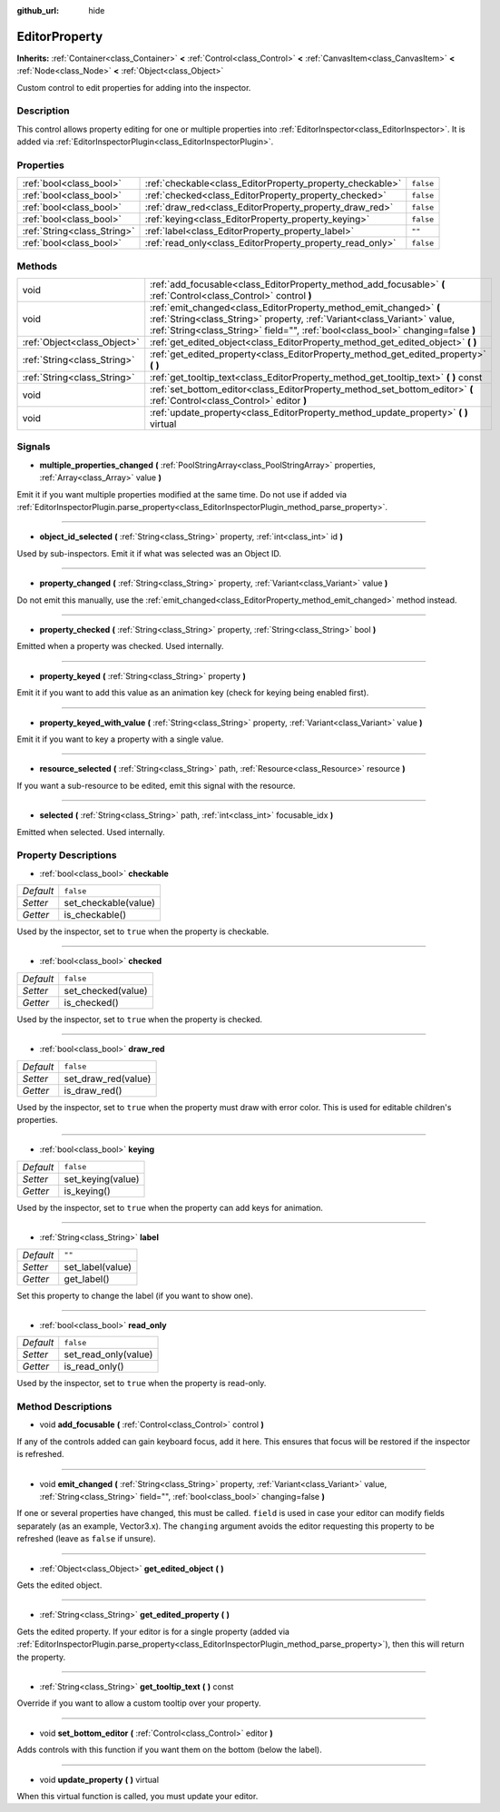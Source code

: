 :github_url: hide

.. Generated automatically by doc/tools/makerst.py in Godot's source tree.
.. DO NOT EDIT THIS FILE, but the EditorProperty.xml source instead.
.. The source is found in doc/classes or modules/<name>/doc_classes.

.. _class_EditorProperty:

EditorProperty
==============

**Inherits:** :ref:`Container<class_Container>` **<** :ref:`Control<class_Control>` **<** :ref:`CanvasItem<class_CanvasItem>` **<** :ref:`Node<class_Node>` **<** :ref:`Object<class_Object>`

Custom control to edit properties for adding into the inspector.

Description
-----------

This control allows property editing for one or multiple properties into :ref:`EditorInspector<class_EditorInspector>`. It is added via :ref:`EditorInspectorPlugin<class_EditorInspectorPlugin>`.

Properties
----------

+-----------------------------+-----------------------------------------------------------+-----------+
| :ref:`bool<class_bool>`     | :ref:`checkable<class_EditorProperty_property_checkable>` | ``false`` |
+-----------------------------+-----------------------------------------------------------+-----------+
| :ref:`bool<class_bool>`     | :ref:`checked<class_EditorProperty_property_checked>`     | ``false`` |
+-----------------------------+-----------------------------------------------------------+-----------+
| :ref:`bool<class_bool>`     | :ref:`draw_red<class_EditorProperty_property_draw_red>`   | ``false`` |
+-----------------------------+-----------------------------------------------------------+-----------+
| :ref:`bool<class_bool>`     | :ref:`keying<class_EditorProperty_property_keying>`       | ``false`` |
+-----------------------------+-----------------------------------------------------------+-----------+
| :ref:`String<class_String>` | :ref:`label<class_EditorProperty_property_label>`         | ``""``    |
+-----------------------------+-----------------------------------------------------------+-----------+
| :ref:`bool<class_bool>`     | :ref:`read_only<class_EditorProperty_property_read_only>` | ``false`` |
+-----------------------------+-----------------------------------------------------------+-----------+

Methods
-------

+-----------------------------+-----------------------------------------------------------------------------------------------------------------------------------------------------------------------------------------------------------------------------------+
| void                        | :ref:`add_focusable<class_EditorProperty_method_add_focusable>` **(** :ref:`Control<class_Control>` control **)**                                                                                                                 |
+-----------------------------+-----------------------------------------------------------------------------------------------------------------------------------------------------------------------------------------------------------------------------------+
| void                        | :ref:`emit_changed<class_EditorProperty_method_emit_changed>` **(** :ref:`String<class_String>` property, :ref:`Variant<class_Variant>` value, :ref:`String<class_String>` field="", :ref:`bool<class_bool>` changing=false **)** |
+-----------------------------+-----------------------------------------------------------------------------------------------------------------------------------------------------------------------------------------------------------------------------------+
| :ref:`Object<class_Object>` | :ref:`get_edited_object<class_EditorProperty_method_get_edited_object>` **(** **)**                                                                                                                                               |
+-----------------------------+-----------------------------------------------------------------------------------------------------------------------------------------------------------------------------------------------------------------------------------+
| :ref:`String<class_String>` | :ref:`get_edited_property<class_EditorProperty_method_get_edited_property>` **(** **)**                                                                                                                                           |
+-----------------------------+-----------------------------------------------------------------------------------------------------------------------------------------------------------------------------------------------------------------------------------+
| :ref:`String<class_String>` | :ref:`get_tooltip_text<class_EditorProperty_method_get_tooltip_text>` **(** **)** const                                                                                                                                           |
+-----------------------------+-----------------------------------------------------------------------------------------------------------------------------------------------------------------------------------------------------------------------------------+
| void                        | :ref:`set_bottom_editor<class_EditorProperty_method_set_bottom_editor>` **(** :ref:`Control<class_Control>` editor **)**                                                                                                          |
+-----------------------------+-----------------------------------------------------------------------------------------------------------------------------------------------------------------------------------------------------------------------------------+
| void                        | :ref:`update_property<class_EditorProperty_method_update_property>` **(** **)** virtual                                                                                                                                           |
+-----------------------------+-----------------------------------------------------------------------------------------------------------------------------------------------------------------------------------------------------------------------------------+

Signals
-------

.. _class_EditorProperty_signal_multiple_properties_changed:

- **multiple_properties_changed** **(** :ref:`PoolStringArray<class_PoolStringArray>` properties, :ref:`Array<class_Array>` value **)**

Emit it if you want multiple properties modified at the same time. Do not use if added via :ref:`EditorInspectorPlugin.parse_property<class_EditorInspectorPlugin_method_parse_property>`.

----

.. _class_EditorProperty_signal_object_id_selected:

- **object_id_selected** **(** :ref:`String<class_String>` property, :ref:`int<class_int>` id **)**

Used by sub-inspectors. Emit it if what was selected was an Object ID.

----

.. _class_EditorProperty_signal_property_changed:

- **property_changed** **(** :ref:`String<class_String>` property, :ref:`Variant<class_Variant>` value **)**

Do not emit this manually, use the :ref:`emit_changed<class_EditorProperty_method_emit_changed>` method instead.

----

.. _class_EditorProperty_signal_property_checked:

- **property_checked** **(** :ref:`String<class_String>` property, :ref:`String<class_String>` bool **)**

Emitted when a property was checked. Used internally.

----

.. _class_EditorProperty_signal_property_keyed:

- **property_keyed** **(** :ref:`String<class_String>` property **)**

Emit it if you want to add this value as an animation key (check for keying being enabled first).

----

.. _class_EditorProperty_signal_property_keyed_with_value:

- **property_keyed_with_value** **(** :ref:`String<class_String>` property, :ref:`Variant<class_Variant>` value **)**

Emit it if you want to key a property with a single value.

----

.. _class_EditorProperty_signal_resource_selected:

- **resource_selected** **(** :ref:`String<class_String>` path, :ref:`Resource<class_Resource>` resource **)**

If you want a sub-resource to be edited, emit this signal with the resource.

----

.. _class_EditorProperty_signal_selected:

- **selected** **(** :ref:`String<class_String>` path, :ref:`int<class_int>` focusable_idx **)**

Emitted when selected. Used internally.

Property Descriptions
---------------------

.. _class_EditorProperty_property_checkable:

- :ref:`bool<class_bool>` **checkable**

+-----------+----------------------+
| *Default* | ``false``            |
+-----------+----------------------+
| *Setter*  | set_checkable(value) |
+-----------+----------------------+
| *Getter*  | is_checkable()       |
+-----------+----------------------+

Used by the inspector, set to ``true`` when the property is checkable.

----

.. _class_EditorProperty_property_checked:

- :ref:`bool<class_bool>` **checked**

+-----------+--------------------+
| *Default* | ``false``          |
+-----------+--------------------+
| *Setter*  | set_checked(value) |
+-----------+--------------------+
| *Getter*  | is_checked()       |
+-----------+--------------------+

Used by the inspector, set to ``true`` when the property is checked.

----

.. _class_EditorProperty_property_draw_red:

- :ref:`bool<class_bool>` **draw_red**

+-----------+---------------------+
| *Default* | ``false``           |
+-----------+---------------------+
| *Setter*  | set_draw_red(value) |
+-----------+---------------------+
| *Getter*  | is_draw_red()       |
+-----------+---------------------+

Used by the inspector, set to ``true`` when the property must draw with error color. This is used for editable children's properties.

----

.. _class_EditorProperty_property_keying:

- :ref:`bool<class_bool>` **keying**

+-----------+-------------------+
| *Default* | ``false``         |
+-----------+-------------------+
| *Setter*  | set_keying(value) |
+-----------+-------------------+
| *Getter*  | is_keying()       |
+-----------+-------------------+

Used by the inspector, set to ``true`` when the property can add keys for animation.

----

.. _class_EditorProperty_property_label:

- :ref:`String<class_String>` **label**

+-----------+------------------+
| *Default* | ``""``           |
+-----------+------------------+
| *Setter*  | set_label(value) |
+-----------+------------------+
| *Getter*  | get_label()      |
+-----------+------------------+

Set this property to change the label (if you want to show one).

----

.. _class_EditorProperty_property_read_only:

- :ref:`bool<class_bool>` **read_only**

+-----------+----------------------+
| *Default* | ``false``            |
+-----------+----------------------+
| *Setter*  | set_read_only(value) |
+-----------+----------------------+
| *Getter*  | is_read_only()       |
+-----------+----------------------+

Used by the inspector, set to ``true`` when the property is read-only.

Method Descriptions
-------------------

.. _class_EditorProperty_method_add_focusable:

- void **add_focusable** **(** :ref:`Control<class_Control>` control **)**

If any of the controls added can gain keyboard focus, add it here. This ensures that focus will be restored if the inspector is refreshed.

----

.. _class_EditorProperty_method_emit_changed:

- void **emit_changed** **(** :ref:`String<class_String>` property, :ref:`Variant<class_Variant>` value, :ref:`String<class_String>` field="", :ref:`bool<class_bool>` changing=false **)**

If one or several properties have changed, this must be called. ``field`` is used in case your editor can modify fields separately (as an example, Vector3.x). The ``changing`` argument avoids the editor requesting this property to be refreshed (leave as ``false`` if unsure).

----

.. _class_EditorProperty_method_get_edited_object:

- :ref:`Object<class_Object>` **get_edited_object** **(** **)**

Gets the edited object.

----

.. _class_EditorProperty_method_get_edited_property:

- :ref:`String<class_String>` **get_edited_property** **(** **)**

Gets the edited property. If your editor is for a single property (added via :ref:`EditorInspectorPlugin.parse_property<class_EditorInspectorPlugin_method_parse_property>`), then this will return the property.

----

.. _class_EditorProperty_method_get_tooltip_text:

- :ref:`String<class_String>` **get_tooltip_text** **(** **)** const

Override if you want to allow a custom tooltip over your property.

----

.. _class_EditorProperty_method_set_bottom_editor:

- void **set_bottom_editor** **(** :ref:`Control<class_Control>` editor **)**

Adds controls with this function if you want them on the bottom (below the label).

----

.. _class_EditorProperty_method_update_property:

- void **update_property** **(** **)** virtual

When this virtual function is called, you must update your editor.

